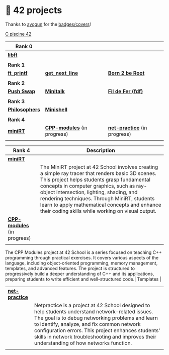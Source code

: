 #+OPTIONS: ^:nil title:nil

* 📂 42 projects
Thanks to [[https://github.com/ayogun][ayogun]] for the [[https://github.com/ayogun/42-project-badges/tree/main][badges/covers]]!

[[https://github.com/Keisn1/C-piscine-42][C piscine 42]]

| *Rank 0*                                                       |                                                        |                                                             |
|--------------------------------------------------------------+--------------------------------------------------------+-------------------------------------------------------------|
| [[https://github.com/Keisn1/libft][*libft*]]                                                      |                                                        |                                                             |
| @@markdown:![libft-bonus](./imgs/libft_bonus_badge.png)@@    |                                                        |                                                             |
|--------------------------------------------------------------+--------------------------------------------------------+-------------------------------------------------------------|
| *Rank 1*                                                       |                                                        |                                                             |
|--------------------------------------------------------------+--------------------------------------------------------+-------------------------------------------------------------|
| [[https://github.com/Keisn1/ft_printf][*ft_printf*]]                                                  | [[https://github.com/Keisn1/get-next-line][*get_next_line*]]                                        | [[https://github.com/Keisn1/Born2BeRoot][*Born 2 be Root*]]                                            |
| @@markdown:![ft_printf-bonus](./imgs/ft_printfm.png)@@       | @@markdown:![gnl-bonus](./imgs/get_next_linem.png)@@   | @@markdown:![b2b-bonus](./imgs/born2berootm.png)@@          |
|--------------------------------------------------------------+--------------------------------------------------------+-------------------------------------------------------------|
| *Rank 2*                                                       |                                                        |                                                             |
|--------------------------------------------------------------+--------------------------------------------------------+-------------------------------------------------------------|
| [[https://github.com/Keisn1/push-swap][*Push Swap*]]                                                  | [[https://github.com/Keisn1/minitalk][*Minitalk*]]                                             | [[https://github.com/Keisn1/fdf][*Fil de Fer (fdf)*]]                                          |
| @@markdown:![push_swap-bonus](./imgs/push_swapm.png)@@       | @@markdown:![minitalk-bonus](./imgs/minitalkm.png)@@   | @@markdown:![fdf-bonus](./imgs/fdfm.png)@@                  |
|--------------------------------------------------------------+--------------------------------------------------------+-------------------------------------------------------------|
| *Rank 3*                                                       |                                                        |                                                             |
|--------------------------------------------------------------+--------------------------------------------------------+-------------------------------------------------------------|
| [[https://github.com/Keisn1/philosophers][*Philosophers*]]                                               | [[https://github.com/Keisn1/minishell][*Minishell*]]                                            |                                                             |
| @@markdown:![philosophers-bonus](./imgs/philosophersm.png)@@ | @@markdown:![minishell-bonus](./imgs/minishellm.png)@@ |                                                             |
|--------------------------------------------------------------+--------------------------------------------------------+-------------------------------------------------------------|
| *Rank 4*                                                       |                                                        |                                                             |
|--------------------------------------------------------------+--------------------------------------------------------+-------------------------------------------------------------|
| [[https://github.com/obluda2173/miniRT][*miniRT*]]                                                     | [[https://github.com/Keisn1/CPP-modules-42][*CPP-modules*]] (in progress)                            | [[https://github.com/Keisn1/net-practice.git][*net-practice*]] (in progress)                                |
| @@markdown:![minirt-bonus](./imgs/minirtm.png)@@             | @@markdown:![cpp-bonus](./imgs/cppm.png)@@             | @@markdown:![netpractice-bonus](./imgs/netpracticem.png)@@ |

| *Rank 4*                                           | Description                                                                                                                                                                                                                                                                                                                                                                                  |
|--------------------------------------------------+----------------------------------------------------------------------------------------------------------------------------------------------------------------------------------------------------------------------------------------------------------------------------------------------------------------------------------------------------------------------------------------------|
| [[https://github.com/obluda2173/miniRT][*miniRT*]]                                         |                                                                                                                                                                                                                                                                                                                                                                                              |
| @@markdown:![minirt-bonus](./imgs/minirtm.png)@@ | The MiniRT project at 42 School involves creating a simple ray tracer that renders basic 3D scenes. This project helps students grasp fundamental concepts in computer graphics, such as ray-object intersection, lighting, shading, and rendering techniques. Through MiniRT, students learn to apply mathematical concepts and enhance their coding skills while working on visual output. |
|--------------------------------------------------+----------------------------------------------------------------------------------------------------------------------------------------------------------------------------------------------------------------------------------------------------------------------------------------------------------------------------------------------------------------------------------------------|
| [[https://github.com/Keisn1/CPP-modules-42][*CPP-modules*]] (in progress)                      |                                                                                                                                                                                                                                                                                                                                                                                              |
| @@markdown:![cpp-bonus](./imgs/cppm.png)@@       |                                                                                                                                                                                                                                                                                                                                                                                              |
The CPP Modules project at 42 School is a series focused on teaching C++ programming through practical exercises. It covers various aspects of the language, including object-oriented programming, memory management, templates, and advanced features. The project is structured to progressively build a deeper understanding of C++ and its applications, preparing students to write efficient and well-structured code.|
 Templates                                                                                                                                                                                                                                                                                                      |
|------------------------------------------------------------+-------------------------------------------------------------------------------------------------------------------------------------------------------------------------------------------------------------------------------------------------------------------------------------------------------------------------------------------------------|
| [[https://github.com/Keisn1/net-practice.git][*net-practice*]]                                             |                                                                                                                                                                                                                                                                                                                                                       |
| @@markdown:![netpractice-bonus](./imgs/netpracticem.png)@@ | Netpractice is a project at 42 School designed to help students understand network-related issues. The goal is to debug networking problems and learn to identify, analyze, and fix common network configuration errors. This project enhances students' skills in network troubleshooting and improves their understanding of how networks function. |
|                                                            |                                                                                                                                                                                                                                                                                                                                                       |
